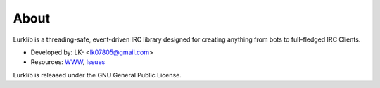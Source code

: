 About
-----
Lurklib is a threading-safe, event-driven IRC library designed for creating anything from bots to full-fledged IRC Clients.

* Developed by: LK- <lk07805@gmail.com>
* Resources: `WWW <https://github.com/LK-/lurklib/>`_, `Issues <https://github.com/LK-/lurklib/issues/>`_

Lurklib is released under the GNU General Public License.
